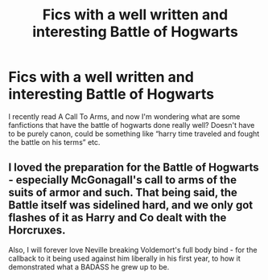 #+TITLE: Fics with a well written and interesting Battle of Hogwarts

* Fics with a well written and interesting Battle of Hogwarts
:PROPERTIES:
:Author: persik42
:Score: 3
:DateUnix: 1580585001.0
:DateShort: 2020-Feb-01
:FlairText: Request
:END:
I recently read A Call To Arms, and now I'm wondering what are some fanfictions that have the battle of hogwarts done really well? Doesn't have to be purely canon, could be something like “harry time traveled and fought the battle on his terms” etc.


** I loved the preparation for the Battle of Hogwarts - especially McGonagall's call to arms of the suits of armor and such. That being said, the Battle itself was sidelined hard, and we only got flashes of it as Harry and Co dealt with the Horcruxes.

Also, I will forever love Neville breaking Voldemort's full body bind - for the callback to it being used against him liberally in his first year, to how it demonstrated what a BADASS he grew up to be.
:PROPERTIES:
:Author: dancortens
:Score: 1
:DateUnix: 1580682786.0
:DateShort: 2020-Feb-03
:END:

